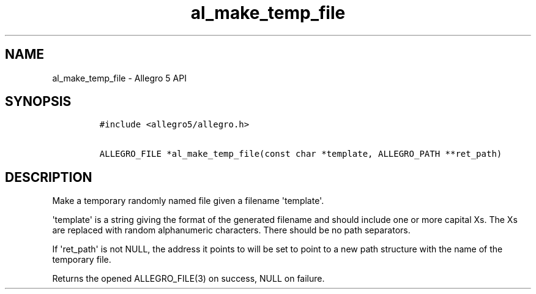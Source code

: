 .TH al_make_temp_file 3 "" "Allegro reference manual"
.SH NAME
.PP
al_make_temp_file - Allegro 5 API
.SH SYNOPSIS
.IP
.nf
\f[C]
#include\ <allegro5/allegro.h>

ALLEGRO_FILE\ *al_make_temp_file(const\ char\ *template,\ ALLEGRO_PATH\ **ret_path)
\f[]
.fi
.SH DESCRIPTION
.PP
Make a temporary randomly named file given a filename
\[aq]template\[aq].
.PP
\[aq]template\[aq] is a string giving the format of the generated
filename and should include one or more capital Xs.
The Xs are replaced with random alphanumeric characters.
There should be no path separators.
.PP
If \[aq]ret_path\[aq] is not NULL, the address it points to will be set
to point to a new path structure with the name of the temporary file.
.PP
Returns the opened ALLEGRO_FILE(3) on success, NULL on failure.
